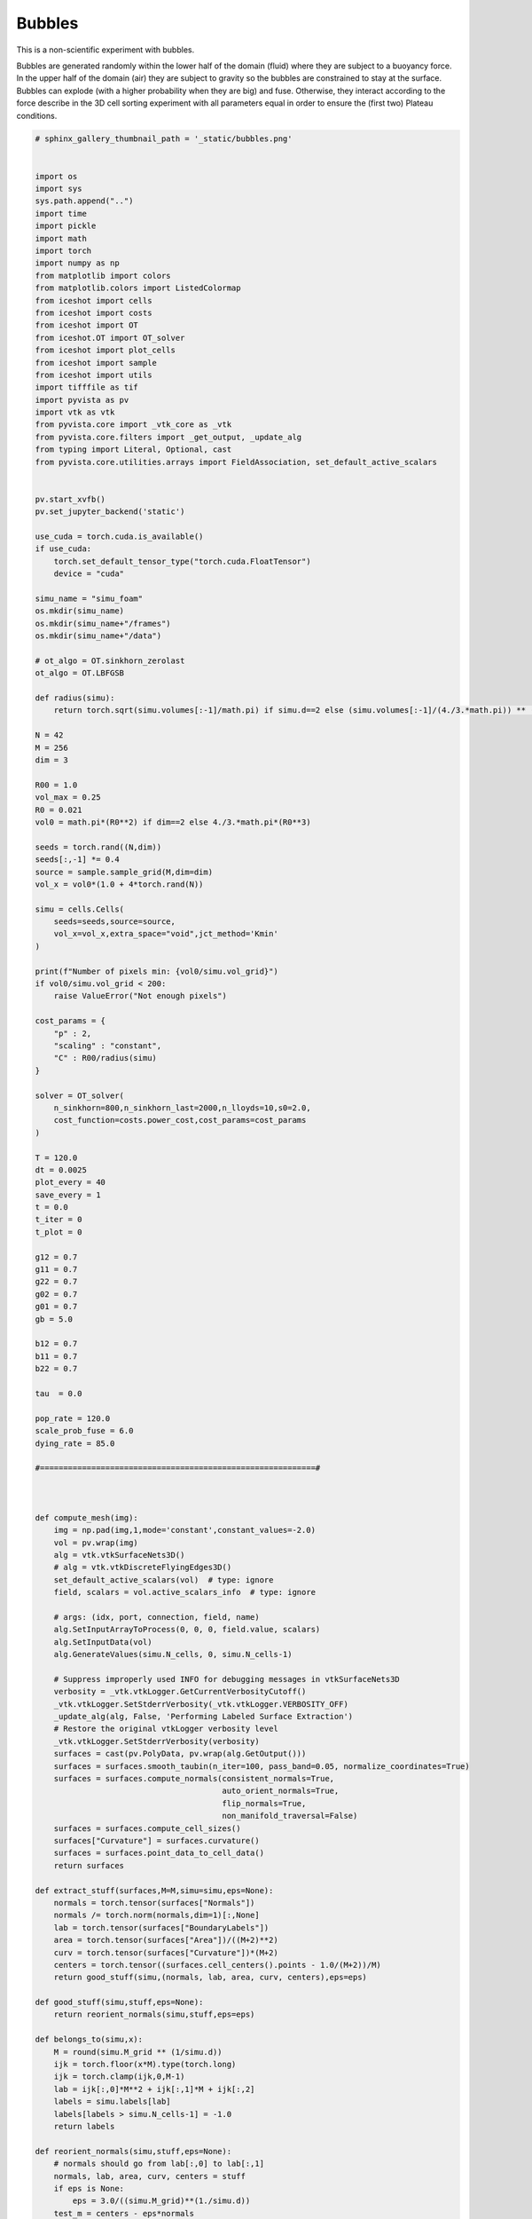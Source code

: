 
.. DO NOT EDIT.
.. THIS FILE WAS AUTOMATICALLY GENERATED BY SPHINX-GALLERY.
.. TO MAKE CHANGES, EDIT THE SOURCE PYTHON FILE:
.. "_auto_examples/3D/Bubbles.py"
.. LINE NUMBERS ARE GIVEN BELOW.

.. only:: html

    .. note::
        :class: sphx-glr-download-link-note

        :ref:`Go to the end <sphx_glr_download__auto_examples_3D_Bubbles.py>`
        to download the full example code.

.. rst-class:: sphx-glr-example-title

.. _sphx_glr__auto_examples_3D_Bubbles.py:


Bubbles
============================================

This is a non-scientific experiment with bubbles. 

Bubbles are generated randomly within the lower half of the domain (fluid) where they are subject to a buoyancy force. In the upper half of the domain (air) they are subject to gravity so the bubbles are constrained to stay at the surface. Bubbles can explode (with a higher probability when they are big) and fuse. Otherwise, they interact according to the force describe in the 3D cell sorting experiment with all parameters equal in order to ensure the (first two) Plateau conditions. 

.. video:: ../../_static/SMV23_Bubbles.mp4
    :autoplay:
    :loop:
    :muted:
    :width: 400

.. GENERATED FROM PYTHON SOURCE LINES 16-524

.. code-block:: Python


    # sphinx_gallery_thumbnail_path = '_static/bubbles.png'


    import os
    import sys
    sys.path.append("..")
    import time
    import pickle
    import math
    import torch
    import numpy as np
    from matplotlib import colors
    from matplotlib.colors import ListedColormap
    from iceshot import cells
    from iceshot import costs
    from iceshot import OT
    from iceshot.OT import OT_solver
    from iceshot import plot_cells
    from iceshot import sample
    from iceshot import utils
    import tifffile as tif
    import pyvista as pv
    import vtk as vtk
    from pyvista.core import _vtk_core as _vtk
    from pyvista.core.filters import _get_output, _update_alg
    from typing import Literal, Optional, cast
    from pyvista.core.utilities.arrays import FieldAssociation, set_default_active_scalars


    pv.start_xvfb()
    pv.set_jupyter_backend('static')

    use_cuda = torch.cuda.is_available()
    if use_cuda:
        torch.set_default_tensor_type("torch.cuda.FloatTensor")
        device = "cuda"
    
    simu_name = "simu_foam"
    os.mkdir(simu_name)
    os.mkdir(simu_name+"/frames")
    os.mkdir(simu_name+"/data")

    # ot_algo = OT.sinkhorn_zerolast
    ot_algo = OT.LBFGSB

    def radius(simu):
        return torch.sqrt(simu.volumes[:-1]/math.pi) if simu.d==2 else (simu.volumes[:-1]/(4./3.*math.pi)) ** (1./3.)

    N = 42
    M = 256
    dim = 3

    R00 = 1.0
    vol_max = 0.25
    R0 = 0.021
    vol0 = math.pi*(R0**2) if dim==2 else 4./3.*math.pi*(R0**3)

    seeds = torch.rand((N,dim))
    seeds[:,-1] *= 0.4
    source = sample.sample_grid(M,dim=dim)
    vol_x = vol0*(1.0 + 4*torch.rand(N))

    simu = cells.Cells(
        seeds=seeds,source=source,
        vol_x=vol_x,extra_space="void",jct_method='Kmin'
    )

    print(f"Number of pixels min: {vol0/simu.vol_grid}")
    if vol0/simu.vol_grid < 200:
        raise ValueError("Not enough pixels")

    cost_params = {
        "p" : 2,
        "scaling" : "constant",
        "C" : R00/radius(simu)
    }

    solver = OT_solver(
        n_sinkhorn=800,n_sinkhorn_last=2000,n_lloyds=10,s0=2.0,
        cost_function=costs.power_cost,cost_params=cost_params
    )

    T = 120.0
    dt = 0.0025
    plot_every = 40
    save_every = 1
    t = 0.0
    t_iter = 0
    t_plot = 0

    g12 = 0.7
    g11 = 0.7
    g22 = 0.7
    g02 = 0.7
    g01 = 0.7
    gb = 5.0

    b12 = 0.7
    b11 = 0.7
    b22 = 0.7

    tau  = 0.0

    pop_rate = 120.0
    scale_prob_fuse = 6.0
    dying_rate = 85.0

    #===========================================================#



    def compute_mesh(img):
        img = np.pad(img,1,mode='constant',constant_values=-2.0)
        vol = pv.wrap(img)
        alg = vtk.vtkSurfaceNets3D()
        # alg = vtk.vtkDiscreteFlyingEdges3D()
        set_default_active_scalars(vol)  # type: ignore
        field, scalars = vol.active_scalars_info  # type: ignore

        # args: (idx, port, connection, field, name)
        alg.SetInputArrayToProcess(0, 0, 0, field.value, scalars)  
        alg.SetInputData(vol)
        alg.GenerateValues(simu.N_cells, 0, simu.N_cells-1)

        # Suppress improperly used INFO for debugging messages in vtkSurfaceNets3D
        verbosity = _vtk.vtkLogger.GetCurrentVerbosityCutoff()
        _vtk.vtkLogger.SetStderrVerbosity(_vtk.vtkLogger.VERBOSITY_OFF)
        _update_alg(alg, False, 'Performing Labeled Surface Extraction')
        # Restore the original vtkLogger verbosity level
        _vtk.vtkLogger.SetStderrVerbosity(verbosity)
        surfaces = cast(pv.PolyData, pv.wrap(alg.GetOutput()))
        surfaces = surfaces.smooth_taubin(n_iter=100, pass_band=0.05, normalize_coordinates=True)
        surfaces = surfaces.compute_normals(consistent_normals=True,
                                            auto_orient_normals=True,
                                            flip_normals=True,
                                            non_manifold_traversal=False)
        surfaces = surfaces.compute_cell_sizes()
        surfaces["Curvature"] = surfaces.curvature()
        surfaces = surfaces.point_data_to_cell_data()
        return surfaces

    def extract_stuff(surfaces,M=M,simu=simu,eps=None):
        normals = torch.tensor(surfaces["Normals"])
        normals /= torch.norm(normals,dim=1)[:,None]
        lab = torch.tensor(surfaces["BoundaryLabels"])
        area = torch.tensor(surfaces["Area"])/((M+2)**2)
        curv = torch.tensor(surfaces["Curvature"])*(M+2)
        centers = torch.tensor((surfaces.cell_centers().points - 1.0/(M+2))/M)
        return good_stuff(simu,(normals, lab, area, curv, centers),eps=eps)

    def good_stuff(simu,stuff,eps=None):
        return reorient_normals(simu,stuff,eps=eps)

    def belongs_to(simu,x):
        M = round(simu.M_grid ** (1/simu.d))
        ijk = torch.floor(x*M).type(torch.long)
        ijk = torch.clamp(ijk,0,M-1)
        lab = ijk[:,0]*M**2 + ijk[:,1]*M + ijk[:,2]
        labels = simu.labels[lab]
        labels[labels > simu.N_cells-1] = -1.0
        return labels

    def reorient_normals(simu,stuff,eps=None):
        # normals should go from lab[:,0] to lab[:,1]
        normals, lab, area, curv, centers = stuff
        if eps is None:
            eps = 3.0/((simu.M_grid)**(1./simu.d))
        test_m = centers - eps*normals
        test_p = centers + eps*normals
        lab_test_m = belongs_to(simu,test_m)
        lab_test_p = belongs_to(simu,test_p)
        tm_fst = lab_test_m == lab[:,0]
        tm_scd = lab_test_m == lab[:,1]
        tp_fst = lab_test_p == lab[:,0]
        tp_scd = lab_test_p == lab[:,1]
        tm_out = ((test_m.max(dim=1).values>1) | (test_m.min(dim=1).values<0))
        tp_out = ((test_p.max(dim=1).values>1) | (test_p.min(dim=1).values<0))    
        out = (tm_out & tp_scd) | (tm_out & tp_fst) | (tm_fst & tp_out) | (tm_scd & tp_out)
    
        good = (((tm_fst) & (tp_scd)) | ((tm_scd) & (tp_fst)) | out)
    
        to_reorient = ((tm_scd) & (tp_fst)) | (tp_out)
        normals[to_reorient,:] *= -1
        curv[to_reorient] *= -1
        return normals[good], lab[good], area[good], curv[good], centers[good]

    def compute_forces(simu,normals,lab,area,curv,centers):
        N = len(simu.x)
        F = torch.zeros_like(simu.x)
        g_ij = torch.zeros(len(lab))
    
    
        g_ij[(lab[:,0]>=0) & (lab[:,1]>=0)] = g12

        g_ij[(lab[:,0]==-1) & (lab[:,1]>=0)] = g01
        g_ij[(lab[:,1]==-1) & (lab[:,0]>=0)] = g01

        g_ij[(lab[:,0]==-2) | (lab[:,1]==-2)] = gb


        b_ij = torch.zeros(len(lab))
        b_ij[(lab[:,0]>=0) & (lab[:,1]>=0)] = b12
        b_ij[(lab[:,0]==-2) | (lab[:,1]==-2)] = gb  
    
        for i in range(N):
            fst = lab[:,0] == i
            scd = lab[:,1] == i
        
            # Curvature force
            F_crv_fst = (-normals[fst,:]*curv[fst,None].abs()*area[fst,None]*g_ij[fst,None]).sum(0) 
            F_crv_scd = (normals[scd,:]*curv[scd,None].abs()*area[scd,None]*g_ij[scd,None]).sum(0)
            F_crv = F_crv_fst + F_crv_scd
        
            # Boundary force
            fst_bnd = fst & (lab[:,1]==-2)
            scd_bnd = scd & (lab[:,0]==-2)
            F_bnd_fst = (-normals[fst_bnd,:]*area[fst_bnd,None]*g_ij[fst_bnd,None]).sum(0)
            F_bnd_scd = (normals[scd_bnd,:]*area[scd_bnd,None]*g_ij[scd_bnd,None]).sum(0)
            F_bnd = F_bnd_fst + F_bnd_scd

            # Positional force

            fst_ij = fst & (lab[:,1]>=0)
            scd_ji = scd & (lab[:,0]>=0)

            d_ij = torch.maximum(torch.norm(simu.x[i,:] - simu.x[lab[fst_ij,1].int(),:],dim=1),torch.tensor(0.01))
            F_pos_ij = (-normals[fst_ij,:]*area[fst_ij,None]*1.0/d_ij[:,None]*b_ij[fst_ij,None]).sum(0)

            d_ji = torch.maximum(torch.norm(simu.x[i,:] - simu.x[lab[scd_ji,0].int(),:],dim=1),torch.tensor(0.01))
            F_pos_ji = (normals[scd_ji,:]*area[scd_ji,None]*1.0/d_ji[:,None]*b_ij[scd_ji,None]).sum(0)
            F_pos = F_pos_ij + F_pos_ji
        
            F[i,:] = F_pos + F_crv + F_bnd
    
        return F 
    
    def neigh_list_to_cc(neigh_list,N):
        cc = []
        cc_index = torch.zeros(N,dtype=neigh_list.dtype)
        seen = torch.zeros(N,dtype=bool)

        def add(b,index,cc,cc_index,seen):
            cc[index].append(b)
            seen[b] = True
            cc_index[b] = index

        def merge(i,j,cc,cc_index):
            cc[i] = cc[i] + cc[j]
            cc.pop(j)
            for index,component in enumerate(cc): 
                cc_index[component] = index
        print(N,flush=True)
        for edge in neigh_list:
            a = edge[0].item()
            b = edge[1].item()
            if seen[a] & (~seen[b]):
                add(b,cc_index[a],cc,cc_index,seen)
            elif seen[b] & (~seen[a]):
                add(a,cc_index[b],cc,cc_index,seen)
            elif (~seen[a]) & (~seen[b]):
                cc.append([a,b])
                cc_index[a] = len(cc) - 1
                cc_index[b] = len(cc) - 1
                seen[a] = True
                seen[b] = True
            else:
                if (cc_index[a] != cc_index[b]):
                    merge(cc_index[a],cc_index[b],cc,cc_index)
                
        return cc, cc_index

    def correction_force(F,lab):
        F_correction = torch.zeros_like(F)
        only_particles = (lab[:,0]>=0) & (lab[:,1]>=0)
        lab_particles = lab[only_particles,:]
        neigh_list = torch.unique(lab_particles,dim=0).to(device=lab.device,dtype=torch.long)
        cc, _ = neigh_list_to_cc(neigh_list,N=len(F))
        for component in cc:
            F_correction[component,:] = -F[component,:].mean(dim=0)[None,:]
        return F_correction
    
    def boundary_attraction(simu,F_bnd_att=0.015):
        F = torch.zeros_like(simu.x)
        surf = (((simu.x[:,-1]>0.45) & (simu.x[:,-1]<0.55))) | ((simu.x - 0.5).abs().max(dim=1).values > 0.22)
        touching = (simu.x - 0.5).abs().max(dim=1).values > 0.24
        F[(surf)&(~touching) ,:] = F_bnd_att * (simu.x[(surf)&(~touching),:] - 0.5)
        return F
    

    def force(x,F_buo=0.5,F_gra=-0.15,r=2*R0):
        N,d = x.shape
        F = torch.clamp((F_gra - F_buo)/(2*r)*(x[:,-1] - 0.5),min=F_gra,max=F_buo)
        return torch.cat((torch.zeros((N,d-1)),F.reshape((N,1))),dim=1)

    def sample_unit(N,d):
        x = torch.randn((N,d))
        x /= torch.norm(x,dim=1).reshape((N,1))
        return x

    def insert(simu,n):
        new_x = torch.rand((n,dim))
        new_x[:,-1] *= 0.3
        simu.x = torch.cat((simu.x,new_x),dim=0)
        simu.axis = torch.cat((simu.axis,sample_unit(n,simu.d)),dim=0)
        simu.ar = torch.cat((simu.ar,torch.ones(n)))
        simu.orientation = simu.orientation_from_axis()
        simu.N_cells += n
        vol_particles = torch.cat((simu.volumes[:-1],vol0*torch.ones(n)))
        simu.volumes = torch.cat((vol_particles,torch.tensor([1.0-vol_particles.sum()])))
        simu.f_x = torch.cat((torch.cat((simu.f_x[:-1],torch.zeros(n))),torch.tensor([simu.f_x[-1]])))
        simu.labels[simu.labels==simu.labels.max()] = simu.x.shape[0] + 42

    def kill(simu,who,solver=solver,cost_matrix=None):
        who_p = torch.cat((who,torch.zeros(1,dtype=bool,device=who.device)))
        simu.x = simu.x[~who]
        simu.f_x = simu.f_x[~who_p]
        simu.volumes[-1] += simu.volumes[who_p].sum()
        simu.volumes = simu.volumes[~who_p]
        simu.axis = simu.axis[~who]
        simu.ar = simu.ar[~who]
        simu.orientation = simu.orientation[~who]
        simu.N_cells -= int(who.sum().item())
        simu.labels[simu.labels==simu.labels.max()] = simu.x.shape[0] + 42
        simu.labels[torch.isin(simu.labels,torch.where(who)[0])] = simu.x.shape[0] + 42

    def fusion(simu,ind1,ind2):
        N_ind = len(ind1)
        simu.x[ind1,:] = (simu.volumes[ind1].reshape((N_ind,1))*simu.x[ind1,:] + simu.volumes[ind2].reshape((N_ind,1))*simu.x[ind2,:])/(simu.volumes[ind1].reshape((N_ind,1)) + simu.volumes[ind2].reshape((N_ind,1)))
        simu.volumes[ind1] = simu.volumes[ind1] + simu.volumes[ind2]
        simu.labels[ind2] = simu.labels[ind1]
        who_kill = torch.zeros(simu.N_cells,dtype=torch.bool)
        who_kill[ind2] = True
        kill(simu,who_kill)
    
    def filter_by_fusion_probability(unq_bnd,prob_fuse):
        _, ind_prob_fuse = torch.sort(prob_fuse,descending=True)
        sorted = unq_bnd[ind_prob_fuse,:]
        keep = sorted[0,:].reshape(1,2).detach().clone()
        filtered_prob = prob_fuse[0].reshape(1)
        for i in range(len(sorted)-1):
            if torch.isin(sorted[i+1,:],keep).sum() == 0.0:
                keep = torch.cat((keep,sorted[i+1,:].reshape(1,2)))
                filtered_prob =  torch.cat((filtered_prob,prob_fuse[i+1].reshape(1)))
        return keep,filtered_prob
    

    #======================= 3D PLOTTING ========= =============#

    box = pv.Cube(center=(M/2,M/2,M/2),x_length=M+2,y_length=M+2,z_length=M+2)

    off_screen = True
    plotter = pv.Plotter(off_screen=off_screen, image_scale=2)
    plotter.enable_ssao(radius=15, bias=0.5)
    plotter.enable_anti_aliasing("ssaa")
    # cpos = [(0.5*M, -2*M, 0.5*M),(M/2, M/2, M/2),(0.0, 0.0, 1.0)]
    plotter.camera_position = [(M/2,M/2,3*M), (M/2,M/2,M/2), (0,1,0)]
    water = pv.Cube(center=(M/2,M/2,M/4),x_length=M+2,y_length=M+2,z_length=M/2)
    cpos = [(2.4*M, 2.8*M, 2*M),(M/2, M/2, M/2),(0.0, 0.0, 1.0)]

    #======================= INITIALISE ========================#

    solver.solve(simu,
                 sinkhorn_algo=ot_algo,
                 tau=0.0,
                 to_bary=True,
                 show_progress=False,
                 default_init=False,
                 weight=1.0,
                 bsr=True)

    plotter = pv.Plotter(lighting='three lights', image_scale=2)
    img = simu.labels.reshape(M,M,M).cpu().numpy()
    img[img==img.max()] = -1.0
    # plot_cells(plotter,img,shade=True,diffuse=0.85)
    surfaces = compute_mesh(img)
    plotter.add_mesh(
            surfaces,
            interpolation="gouraud",
            roughness=1.0,
            ambient=0.8,
            diffuse=0.2,
            opacity=0.3,
            cmap=["tab:cyan"],
            specular=1.0,
            show_edges=True
        )
    plotter.add_mesh(box, color='k', style='wireframe', line_width=1.2)
    plotter.add_mesh(water,color='tab:cyan', opacity=0.2, specular=1.0,line_width=1.0,show_edges=True)
    plotter.remove_scalar_bar()
    plotter.show(
        interactive=False,
        screenshot=simu_name + f'/frames/t_{t_plot}.png',
        cpos=cpos,
        return_viewer=False,
        auto_close=False
    )


    #=========================== RUN ===========================#

    while t<T:
        print("--------------------------",flush=True)
        print(f"t={t}",flush=True)
        print("--------------------------",flush=True)

        plotting_time = t_iter%plot_every==0

        if plotting_time:
            print("I plot.",flush=True)
            solver.n_sinkhorn_last = 2000
            solver.n_sinkhorn = 2000
            solver.s0 = 2.0
        else:
            print("I do not plot.",flush=True)
            solver.n_sinkhorn_last = 250
            solver.n_sinkhorn = 250
            solver.s0 = 2*simu.R_mean
        
        who_dies = (torch.rand(simu.N_cells) > torch.exp(-simu.volumes[:-1]*dt*dying_rate)) & (simu.x[:,-1] > 0.45)
        kill(simu,who_dies)
        
        y_ind, x_ind = simu.extract_boundary()
    
        medium_bnd = (x_ind == simu.N_cells + 42.0).sum(1)
        y_ind = y_ind[medium_bnd<0.1]
        x_ind = x_ind[medium_bnd<0.1,:]
        if len(x_ind)>0:
            unq_bnd, count = torch.unique(x_ind,dim=0,return_counts=True)
            prob_fuse = scale_prob_fuse/count * dt
            ind_to_fusion, filtered_prob = filter_by_fusion_probability(unq_bnd,prob_fuse)
            to_fuse = torch.rand(len(ind_to_fusion)) < filtered_prob
            fusion(simu,ind_to_fusion[to_fuse,0],ind_to_fusion[to_fuse,1])
        
        if simu.volumes[:-1].sum()<vol_max:
            n = np.random.poisson(pop_rate*dt)
        insert(simu,n)
    
        F_ext = force(simu.x)
    
        solver.cost_params["C"] = R00/radius(simu)  
    
        F_inc = solver.lloyd_step(simu,
                    sinkhorn_algo=OT.LBFGSB,
                    tau=tau/(radius(simu)**(simu.d - 1)),
                    to_bary=False,
                    show_progress=False,
                    default_init=False,bsr=True)
    
        img = simu.labels.reshape(M,M,M).cpu().numpy()
        img[img==img.max()] = -1.0
        surfaces = compute_mesh(img)
        stuff = extract_stuff(surfaces)
        
        F_att = compute_forces(simu,*stuff)
        F_correct = correction_force(F_att,stuff[1])
        F_bnd = boundary_attraction(simu)
    
        F_tot = F_att + F_inc + F_ext + F_bnd + F_correct
    
        torch.clamp(simu.x,0.02,0.98,out=simu.x)
    
        print(f"Maximal incompressibility force: {torch.max(torch.norm(F_inc,dim=1))}",flush=True)
        print(f"Maximal attraction force: {torch.max(torch.norm(F_att,dim=1))}",flush=True)
        print(f"Maximal external force: {torch.max(torch.norm(F_ext,dim=1))}",flush=True)
        print(f"Maximal boundary force: {torch.max(torch.norm(F_bnd,dim=1))}",flush=True)
        print(f"Maximal force: {torch.max(torch.norm(F_tot,dim=1))}",flush=True)
    
        nan_check = torch.isnan(F_tot)
        print(f"Number of NaN: {nan_check.sum()}")
        F_tot[nan_check] = 0.0

        simu.x += F_tot*dt

    
        if plotting_time:
            # stime = time.time()
            # plotter.add_mesh(
            #         surfaces,
            #         interpolation="gouraud",
            #         roughness=1.0,
            #         ambient=0.8,
            #         diffuse=0.2,
            #         opacity=0.3,
            #         cmap=["tab:cyan"],
            #         specular=1.0,
            #         show_edges=True
            #     )
            # plotter.add_mesh(box, color='k', style='wireframe', line_width=1.2)
            # plotter.add_mesh(water,color='tab:cyan', opacity=0.2, specular=1.0,line_width=1.0,show_edges=True)
            # plotter.remove_scalar_bar()
            # plotter.show(
            #     interactive=False,
            #     screenshot=simu_name + f'/frames/t_{t_plot}.png',
            #     cpos=cpos,
            #     return_viewer=False,
            #     auto_close=False
            # )
            # plotter.clear_actors()
            # ptime = time.time() - stime
            # print(f"Plotting time: {ptime} seconds for {simu.N_cells} cells")
            if t_plot%save_every==0:
                surfaces.save(simu_name + "/data/"+f"t_{int(t_plot/save_every)}.vtk")
            t_plot += 1

        t += dt
        t_iter += 1

    utils.make_video(simu_name=simu_name,video_name=simu_name)

.. _sphx_glr_download__auto_examples_3D_Bubbles.py:

.. only:: html

  .. container:: sphx-glr-footer sphx-glr-footer-example

    .. container:: sphx-glr-download sphx-glr-download-jupyter

      :download:`Download Jupyter notebook: Bubbles.ipynb <Bubbles.ipynb>`

    .. container:: sphx-glr-download sphx-glr-download-python

      :download:`Download Python source code: Bubbles.py <Bubbles.py>`


.. only:: html

 .. rst-class:: sphx-glr-signature

    `Gallery generated by Sphinx-Gallery <https://sphinx-gallery.github.io>`_
